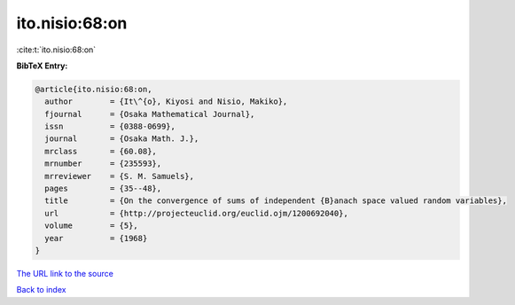 ito.nisio:68:on
===============

:cite:t:`ito.nisio:68:on`

**BibTeX Entry:**

.. code-block:: bibtex

   @article{ito.nisio:68:on,
     author        = {It\^{o}, Kiyosi and Nisio, Makiko},
     fjournal      = {Osaka Mathematical Journal},
     issn          = {0388-0699},
     journal       = {Osaka Math. J.},
     mrclass       = {60.08},
     mrnumber      = {235593},
     mrreviewer    = {S. M. Samuels},
     pages         = {35--48},
     title         = {On the convergence of sums of independent {B}anach space valued random variables},
     url           = {http://projecteuclid.org/euclid.ojm/1200692040},
     volume        = {5},
     year          = {1968}
   }

`The URL link to the source <http://projecteuclid.org/euclid.ojm/1200692040>`__


`Back to index <../By-Cite-Keys.html>`__
